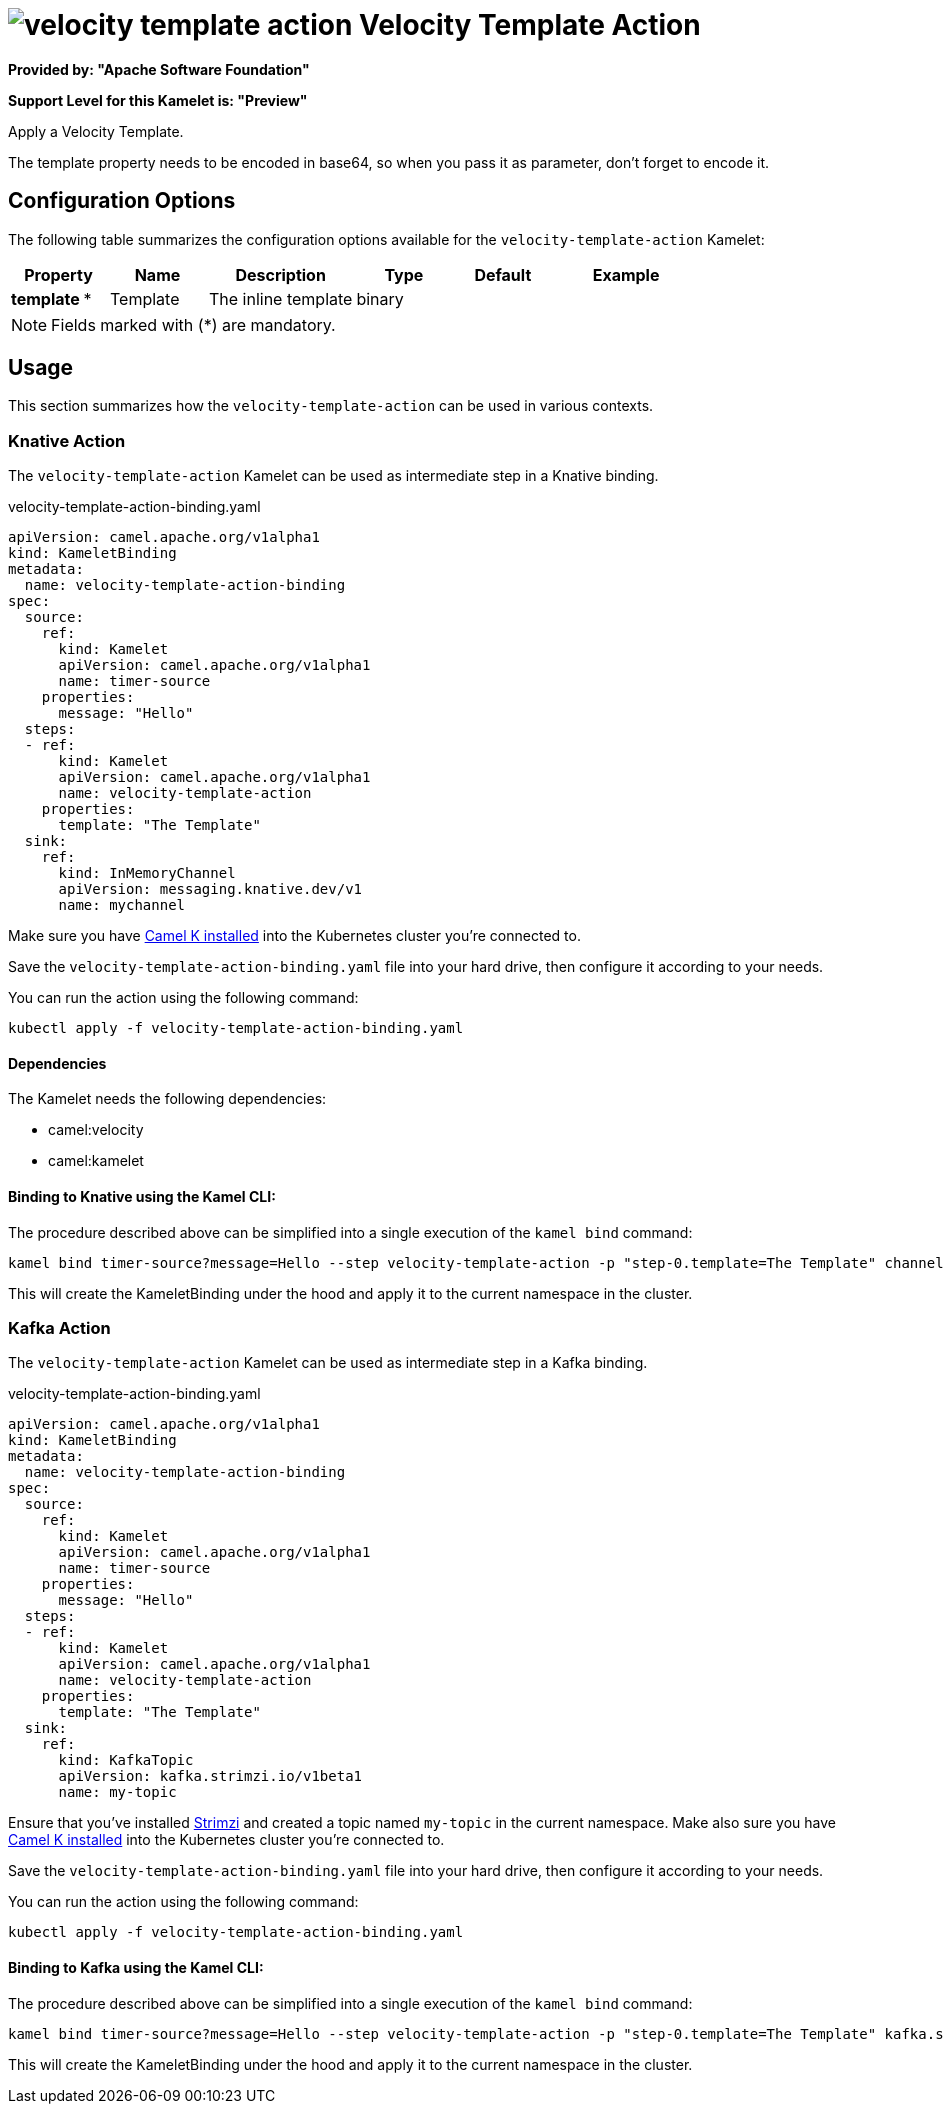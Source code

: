 // THIS FILE IS AUTOMATICALLY GENERATED: DO NOT EDIT
= image:kamelets/velocity-template-action.svg[] Velocity Template Action

*Provided by: "Apache Software Foundation"*

*Support Level for this Kamelet is: "Preview"*

Apply a Velocity Template.

The template property needs to be encoded in base64, so when you pass it as parameter, don't forget to encode it.

== Configuration Options

The following table summarizes the configuration options available for the `velocity-template-action` Kamelet:
[width="100%",cols="2,^2,3,^2,^2,^3",options="header"]
|===
| Property| Name| Description| Type| Default| Example
| *template {empty}* *| Template| The inline template| binary| | 
|===

NOTE: Fields marked with ({empty}*) are mandatory.

== Usage

This section summarizes how the `velocity-template-action` can be used in various contexts.

=== Knative Action

The `velocity-template-action` Kamelet can be used as intermediate step in a Knative binding.

.velocity-template-action-binding.yaml
[source,yaml]
----
apiVersion: camel.apache.org/v1alpha1
kind: KameletBinding
metadata:
  name: velocity-template-action-binding
spec:
  source:
    ref:
      kind: Kamelet
      apiVersion: camel.apache.org/v1alpha1
      name: timer-source
    properties:
      message: "Hello"
  steps:
  - ref:
      kind: Kamelet
      apiVersion: camel.apache.org/v1alpha1
      name: velocity-template-action
    properties:
      template: "The Template"
  sink:
    ref:
      kind: InMemoryChannel
      apiVersion: messaging.knative.dev/v1
      name: mychannel

----
Make sure you have xref:latest@camel-k::installation/installation.adoc[Camel K installed] into the Kubernetes cluster you're connected to.

Save the `velocity-template-action-binding.yaml` file into your hard drive, then configure it according to your needs.

You can run the action using the following command:

[source,shell]
----
kubectl apply -f velocity-template-action-binding.yaml
----

==== *Dependencies*

The Kamelet needs the following dependencies:

- camel:velocity
- camel:kamelet 

==== *Binding to Knative using the Kamel CLI:*

The procedure described above can be simplified into a single execution of the `kamel bind` command:

[source,shell]
----
kamel bind timer-source?message=Hello --step velocity-template-action -p "step-0.template=The Template" channel/mychannel
----

This will create the KameletBinding under the hood and apply it to the current namespace in the cluster.

=== Kafka Action

The `velocity-template-action` Kamelet can be used as intermediate step in a Kafka binding.

.velocity-template-action-binding.yaml
[source,yaml]
----
apiVersion: camel.apache.org/v1alpha1
kind: KameletBinding
metadata:
  name: velocity-template-action-binding
spec:
  source:
    ref:
      kind: Kamelet
      apiVersion: camel.apache.org/v1alpha1
      name: timer-source
    properties:
      message: "Hello"
  steps:
  - ref:
      kind: Kamelet
      apiVersion: camel.apache.org/v1alpha1
      name: velocity-template-action
    properties:
      template: "The Template"
  sink:
    ref:
      kind: KafkaTopic
      apiVersion: kafka.strimzi.io/v1beta1
      name: my-topic

----

Ensure that you've installed https://strimzi.io/[Strimzi] and created a topic named `my-topic` in the current namespace.
Make also sure you have xref:latest@camel-k::installation/installation.adoc[Camel K installed] into the Kubernetes cluster you're connected to.

Save the `velocity-template-action-binding.yaml` file into your hard drive, then configure it according to your needs.

You can run the action using the following command:

[source,shell]
----
kubectl apply -f velocity-template-action-binding.yaml
----

==== *Binding to Kafka using the Kamel CLI:*

The procedure described above can be simplified into a single execution of the `kamel bind` command:

[source,shell]
----
kamel bind timer-source?message=Hello --step velocity-template-action -p "step-0.template=The Template" kafka.strimzi.io/v1beta1:KafkaTopic:my-topic
----

This will create the KameletBinding under the hood and apply it to the current namespace in the cluster.

// THIS FILE IS AUTOMATICALLY GENERATED: DO NOT EDIT
